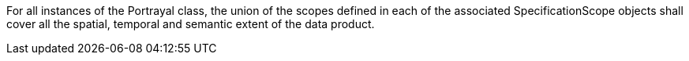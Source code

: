 For all instances of the Portrayal class, the union of the scopes defined in each of the associated
SpecificationScope objects shall cover all the spatial, temporal and semantic extent of the data product.